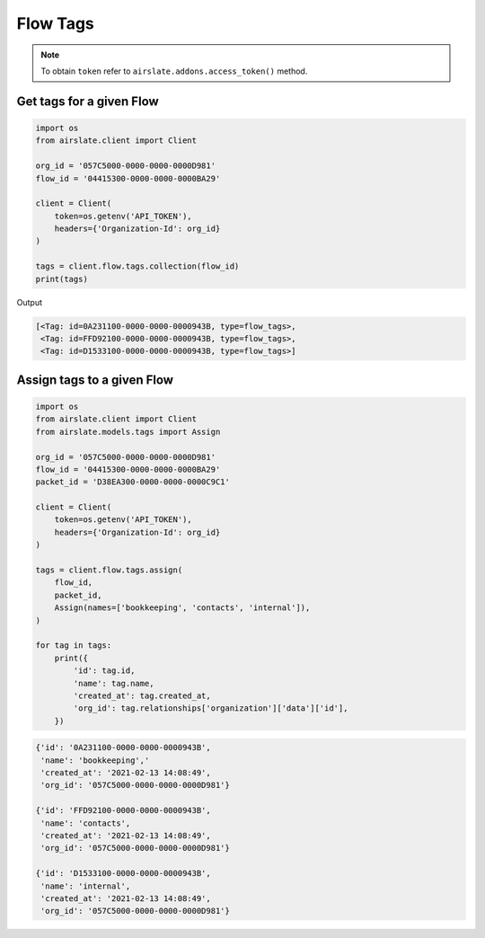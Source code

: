 =========
Flow Tags
=========

.. note::

   To obtain ``token`` refer to ``airslate.addons.access_token()`` method.

Get tags for a given Flow
-------------------------

.. code-block:: python

   import os
   from airslate.client import Client

   org_id = '057C5000-0000-0000-0000D981'
   flow_id = '04415300-0000-0000-0000BA29'

   client = Client(
       token=os.getenv('API_TOKEN'),
       headers={'Organization-Id': org_id}
   )

   tags = client.flow.tags.collection(flow_id)
   print(tags)

Output

.. code-block::

    [<Tag: id=0A231100-0000-0000-0000943B, type=flow_tags>,
     <Tag: id=FFD92100-0000-0000-0000943B, type=flow_tags>,
     <Tag: id=D1533100-0000-0000-0000943B, type=flow_tags>]

Assign tags to a given Flow
---------------------------

.. code-block:: python

   import os
   from airslate.client import Client
   from airslate.models.tags import Assign

   org_id = '057C5000-0000-0000-0000D981'
   flow_id = '04415300-0000-0000-0000BA29'
   packet_id = 'D38EA300-0000-0000-0000C9C1'

   client = Client(
       token=os.getenv('API_TOKEN'),
       headers={'Organization-Id': org_id}
   )

   tags = client.flow.tags.assign(
       flow_id,
       packet_id,
       Assign(names=['bookkeeping', 'contacts', 'internal']),
   )

   for tag in tags:
       print({
           'id': tag.id,
           'name': tag.name,
           'created_at': tag.created_at,
           'org_id': tag.relationships['organization']['data']['id'],
       })


.. raw:: html

   <details><summary>Output</summary>

.. code-block::

    {'id': '0A231100-0000-0000-0000943B',
     'name': 'bookkeeping','
     'created_at': '2021-02-13 14:08:49',
     'org_id': '057C5000-0000-0000-0000D981'}

    {'id': 'FFD92100-0000-0000-0000943B',
     'name': 'contacts',
     'created_at': '2021-02-13 14:08:49',
     'org_id': '057C5000-0000-0000-0000D981'}

    {'id': 'D1533100-0000-0000-0000943B',
     'name': 'internal',
     'created_at': '2021-02-13 14:08:49',
     'org_id': '057C5000-0000-0000-0000D981'}
